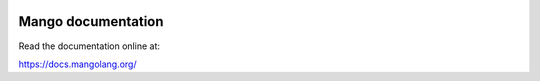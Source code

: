 
.. image:: https://readthedocs.org/projects/mangolang/badge/?version=latest
    :target: https://docs.mangolang.org/en/latest/

.. image:: https://img.shields.io/badge/License-Apache%202.0-blue.svg
    :target: https://opensource.org/licenses/Apache-2.0

Mango documentation
===============================

Read the documentation online at:

https://docs.mangolang.org/
